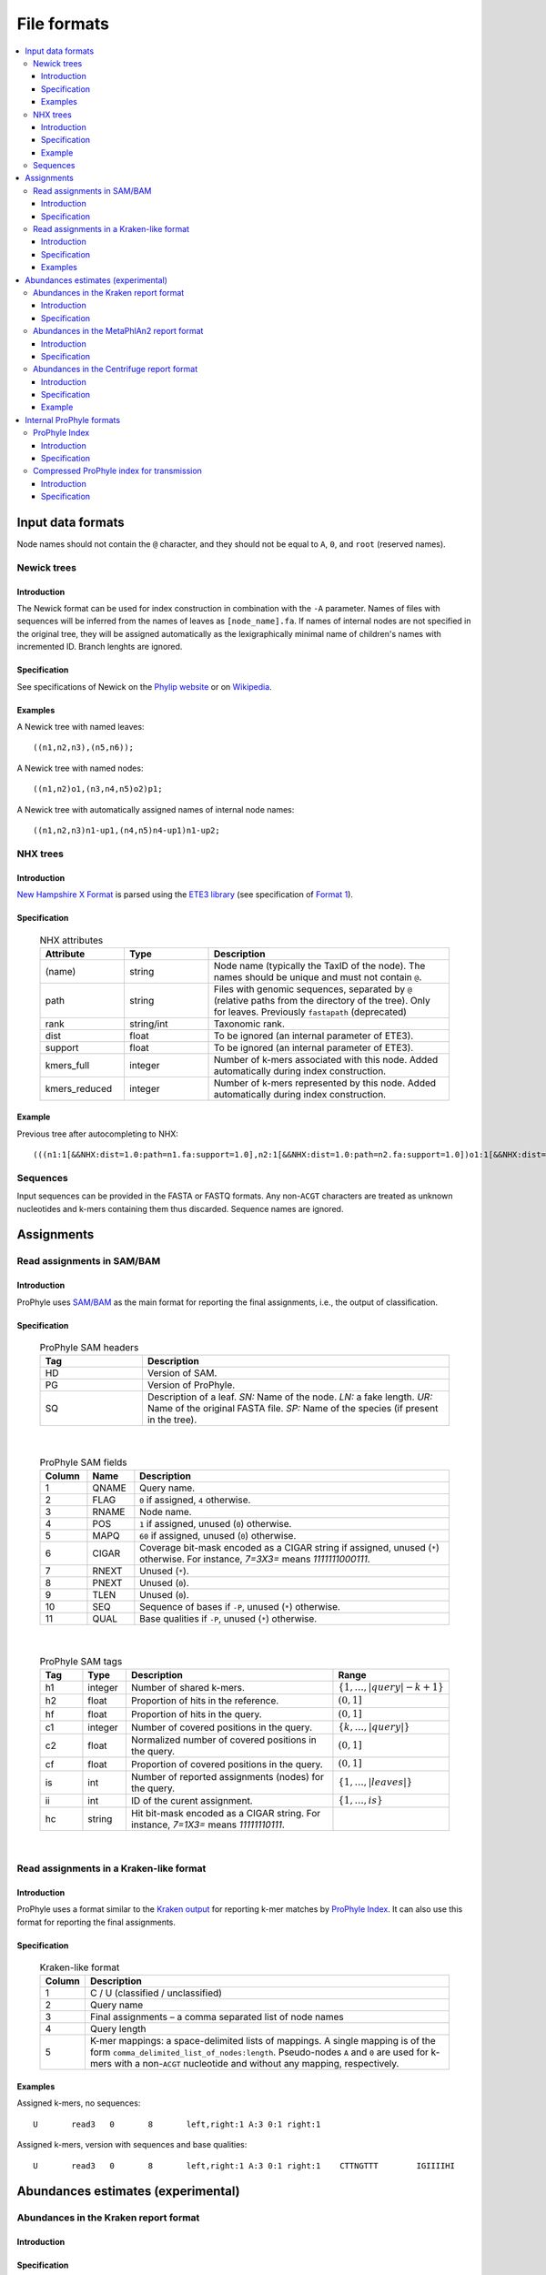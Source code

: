 .. _formats:

File formats
============

.. contents::
	:depth: 3
	:local:
	:backlinks: none






Input data formats
------------------


Node names should not contain the ``@`` character, and they should not be equal to ``A``, ``0``, and ``root`` (reserved names).


.. index:: Newick

Newick trees
^^^^^^^^^^^^

Introduction
""""""""""""

The Newick format can be used for index construction
in combination with the ``-A`` parameter.
Names of files with sequences will be inferred from the names of leaves
as ``[node_name].fa``.
If names of internal nodes are not specified in the original tree, they will be assigned automatically
as the lexigraphically minimal name of children's names with incremented ID.
Branch lenghts are ignored.

Specification
"""""""""""""

See specifications of Newick on the
`Phylip website <http://evolution.genetics.washington.edu/phylip/newicktree.html>`_
or on
`Wikipedia <https://en.wikipedia.org/wiki/Newick_format>`_.

Examples
""""""""

A Newick tree with named leaves::

	((n1,n2,n3),(n5,n6));


A Newick tree with named nodes::

	((n1,n2)o1,(n3,n4,n5)o2)p1;

A Newick tree with automatically assigned names of internal node names::

	((n1,n2,n3)n1-up1,(n4,n5)n4-up1)n1-up2;


.. index:: NHX

NHX trees
^^^^^^^^^

Introduction
""""""""""""

`New Hampshire X Format <https://sites.google.com/site/cmzmasek/home/software/forester/nhx>`_
is parsed using the `ETE3 library <http://etetoolkit.org/>`_  (see specification of `Format 1 <http://etetoolkit.org/docs/latest/tutorial/tutorial_trees.html#reading-and-writing-newick-trees>`_).

Specification
"""""""""""""

	.. list-table:: NHX attributes
	   :widths: 7 7 20
	   :header-rows: 1

	   * - Attribute
	     - Type
	     - Description
	   * - (name)
	     - string
	     - Node name (typically the TaxID of the node). The names should be unique and must not contain ``@``.
	   * - path
	     - string
	     - Files with genomic sequences, separated by ``@`` (relative paths from the directory of the tree). Only for leaves. Previously ``fastapath`` (deprecated)
	   * - rank
	     - string/int
	     - Taxonomic rank.
	   * - dist
	     - float
	     - To be ignored (an internal parameter of ETE3).
	   * - support
	     - float
	     - To be ignored (an internal parameter of ETE3).
	   * - kmers_full
	     - integer
	     - Number of k-mers associated with this node. Added automatically during index construction.
	   * - kmers_reduced
	     - integer
	     - Number of k-mers represented by this node. Added automatically during index construction.

Example
"""""""
Previous tree after autocompleting to NHX::

	(((n1:1[&&NHX:dist=1.0:path=n1.fa:support=1.0],n2:1[&&NHX:dist=1.0:path=n2.fa:support=1.0])o1:1[&&NHX:dist=1.0:support=1.0],(n3:1[&&NHX:dist=1.0:path=n3.fa:support=1.0],n4:1[&&NHX:dist=1.0:path=n4.fa:support=1.0],n5:1[&&NHX:dist=1.0:path=n5.fa:support=1.0])o2:1[&&NHX:dist=1.0:support=1.0])p1:0[&&NHX:dist=0.0:support=1.0])merge_root:1[&&NHX:dist=1.0:support=1.0];


Sequences
^^^^^^^^^

Input sequences can be provided in the FASTA or FASTQ formats. Any non-``ACGT`` characters are treated as
unknown nucleotides and k-mers containing them thus discarded.
Sequence names are ignored.














Assignments
-----------


.. index:: SAM, BAM

Read assignments in SAM/BAM
^^^^^^^^^^^^^^^^^^^^^^^^^^^

Introduction
""""""""""""

ProPhyle uses `SAM/BAM <http://samtools.github.io/hts-specs/>`_ as
the main format for reporting the final assignments, i.e.,
the output of classification.

Specification
"""""""""""""

	.. list-table:: ProPhyle SAM headers
	   :widths: 1 3
	   :header-rows: 1

	   * - Tag
	     - Description
	   * - HD
	     - Version of SAM.
	   * - PG
	     - Version of ProPhyle.
	   * - SQ
	     - Description of a leaf. *SN:* Name of the node. *LN:* a fake length. *UR:* Name of the original FASTA file. *SP:* Name of the species (if present in the tree).

|

	.. list-table:: ProPhyle SAM fields
	   :widths: 3 3 20
	   :header-rows: 1

	   * - Column
	     - Name
	     - Description
	   * - 1
	     - QNAME
	     - Query name.
	   * - 2
	     - FLAG
	     - ``0`` if assigned, ``4`` otherwise.
	   * - 3
	     - RNAME
	     - Node name.
	   * - 4
	     - POS
	     - ``1`` if assigned, unused (``0``) otherwise.
	   * - 5
	     - MAPQ
	     - ``60`` if assigned, unused (``0``) otherwise.
	   * - 6
	     - CIGAR
	     - Coverage bit-mask encoded as a CIGAR string if assigned, unused (``*``) otherwise. For instance, `7=3X3=` means `1111111000111`.
	   * - 7
	     - RNEXT
	     - Unused (``*``).
	   * - 8
	     - PNEXT
	     - Unused (``0``).
	   * - 9
	     - TLEN
	     - Unused (``0``).
	   * - 10
	     - SEQ
	     - Sequence of bases if ``-P``, unused (``*``) otherwise.
	   * - 11
	     - QUAL
	     - Base qualities if ``-P``, unused (``*``) otherwise.

|

	.. list-table:: ProPhyle SAM tags
	   :widths: 3 3 15 7
	   :header-rows: 1

	   * - Tag
	     - Type
	     - Description
	     - Range
	   * - h1
	     - integer
	     - Number of shared k-mers.
	     - :math:`\{1, \ldots, |query|-k+1\}`
	   * - h2
	     - float
	     - Proportion of hits in the reference.
	     - :math:`(0,1]`
	   * - hf
	     - float
	     - Proportion of hits in the query.
	     - :math:`(0,1]`
	   * - c1
	     - integer
	     - Number of covered positions in the query.
	     - :math:`\{k, \ldots, |query|\}`
	   * - c2
	     - float
	     - Normalized number of covered positions in the query.
	     - :math:`(0,1]`
	   * - cf
	     - float
	     - Proportion of covered positions in the query.
	     - :math:`(0,1]`
	   * - is
	     - int
	     - Number of reported assignments (nodes) for the query.
	     - :math:`\{1, \ldots, |leaves|\}`
	   * - ii
	     - int
	     - ID of the curent assignment.
	     - :math:`\{1, \ldots, is\}`
	   * - hc
	     - string
	     - Hit bit-mask encoded as a CIGAR string. For instance, `7=1X3=` means `11111110111`.
	     -

|

Read assignments in a Kraken-like format
^^^^^^^^^^^^^^^^^^^^^^^^^^^^^^^^^^^^^^^^

Introduction
""""""""""""

ProPhyle uses a format similar to the `Kraken output <https://ccb.jhu.edu/software/kraken/MANUAL.html#output-format>`_ for reporting k-mer matches by `ProPhyle Index <https://github.com/prophyle/prophyle_index>`_. It can also use this format
for reporting the final assignments.


Specification
"""""""""""""

	.. list-table:: Kraken-like format
	   :widths: 3 25
	   :header-rows: 1

	   * - Column
	     - Description
	   * - 1
	     - C / U (classified / unclassified)
	   * - 2
	     - Query name
	   * - 3
	     - Final assignments – a comma separated list of node names
	   * - 4
	     - Query length
	   * - 5
	     - K-mer mappings: a space-delimited lists of mappings. A single mapping is of the form ``comma_delimited_list_of_nodes:length``. Pseudo-nodes ``A`` and ``0`` are used for k-mers with a non-``ACGT`` nucleotide and without any mapping, respectively.



Examples
""""""""

Assigned k-mers, no sequences::

	U	read3	0	8	left,right:1 A:3 0:1 right:1


Assigned k-mers, version with sequences and base qualities::

	U	read3	0	8	left,right:1 A:3 0:1 right:1	CTTNGTTT	IGIIIIHI











Abundances estimates (experimental)
-----------------------------------

.. index:: Kraken report

Abundances in the Kraken report format
^^^^^^^^^^^^^^^^^^^^^^^^^^^^^^^^^^^^^^

Introduction
""""""""""""

Specification
"""""""""""""

`kraken-report <https://ccb.jhu.edu/software/kraken/MANUAL.html#sample-reports>`_ format:


	.. list-table:: Kraken report format
	   :widths: 5 20
	   :header-rows: 1

	   * - Column
	     - Description
	   * - 1
	     - Percentage of reads covered by the clade rooted at this taxon
	   * - 2
	     - Number of reads covered by the clade rooted at this taxon
	   * - 3
	     - Number of reads assigned directly to this taxon
	   * - 4
	     - A rank code, indicating (U)nclassified, (D)omain, (K)ingdom, (P)hylum, (C)lass, (O)rder, (F)amily, (G)enus, or (S)pecies. All other ranks are simply '-'.
	   * - 5
	     - NCBI taxonomy ID
	   * - 6
	     - Indented scientific name



.. index:: MetaPhlAn report

Abundances in the MetaPhlAn2 report format
^^^^^^^^^^^^^^^^^^^^^^^^^^^^^^^^^^^^^^^^^^

Introduction
""""""""""""

`MetaPhlAn2 <http://huttenhower.sph.harvard.edu/metaphlan2>`_ is a computational tool for profiling the composition of microbial communities from metagenomic sequencing data.


Specification
"""""""""""""

`MetaPhlAn2 report format <https://bitbucket.org/biobakery/biobakery/wiki/metaphlan2#rst-header-output-files>`_

	.. list-table:: Metaphlan 2 report format
	   :widths: 5 20
	   :header-rows: 1

	   * - Column
	     - Description
	   * - 1
	     - Clades, ranging from taxonomic kingdoms (Bacteria, Archaea, etc.) through species
	   * - 2
	     - The taxonomic level of each clade is prefixed to indicate its level: Kingdom: ``k__``, Phylum: ``p__``, Class: ``c__``, Order: ``o__``, Family: ``f__``, Genus: ``g__``, Species: ``s__``



Since sequence-based profiling is relative and does not provide absolute cellular abundance measures, clades are hierarchically summed. Each level will sum to 100%; that is, the sum of all kindom-level clades is 100%, the sum of all genus-level clades (including unclassified) is also 100%, and so forth. OTU equivalents can be extracted by using only the species-level ``s__`` clades from this file (again, making sure to include clades unclassified at this level).


.. index:: Centrifuge report

Abundances in the Centrifuge report format
^^^^^^^^^^^^^^^^^^^^^^^^^^^^^^^^^^^^^^^^^^

Introduction
""""""""""""

`Centrifuge <https://ccb.jhu.edu/software/centrifuge/manual.shtml#centrifuge-summary-output-the-default-filename-is-centrifuge_report.tsv>`_ format.

Specification
"""""""""""""

	.. list-table:: Centrifuge format
	   :widths: 5 20
	   :header-rows: 1


	   * - Column
	     - Description
	   * - 1
	     - name of a genome, or the name corresponding to a taxonomic ID (the second column) at a rank higher than the strain (e.g., Wigglesworthia glossinidia endosymbiont of Glossina brevipalpis).
	   * - 2
	     - taxonomic ID (e.g., 36870).
	   * - 3
	     - taxonomic rank (e.g., leaf).
	   * - 4
	     - number of k-mers propagated up to the node (e.g., 703004).
	   * - 5
	     - number of reads classified to this node including multi-classified reads (divided by the number of assignments, e.g., 5981.37)
	   * - 6
	     - number of reads uniquely classified to this genomic sequence (e.g., 5964)
	   * - 7
	     - unused


Example
"""""""

::

	#name                                                           taxID   taxRank    kmerCount   numReads   numUniqueReads   abundance
	Wigglesworthia glossinidia endosymbiont of Glossina brevipalpis 36870   leaf       703004      5981.37    5964             0









Internal ProPhyle formats
-------------------------

.. index:: ProPhyle index


ProPhyle Index
^^^^^^^^^^^^^^

Introduction
""""""""""""

ProPhyle index directory contains a BWA index,
a k-LCP array and several auxiliary files.


Specification
"""""""""""""

	.. list-table:: ProPhyle index
	   :widths: 5 20
	   :header-rows: 1

	   * - File name
	     - Description
	   * - ``index.fa``
	     - Assembled contigs, name of sequences are of the following format: ``[node_name]@c[contig_id]``
	   * - ``index.fa.amb``
	     - List of ambiguous nucleotides, no values
	   * - ``index.fa.ann``
	     - List of contigs and their starting positions in the master string
	   * - ``index.fa.[k].klcp``
	     - k-LCP array
	   * - ``index.fa.bwt``
	     - Burrows-Wheeler Transform of the master string (merged sequences + reverse completement) + OCC table (BWA format)
	   * - ``index.fa.kmers.tsv``
	     - k-mer statistics, format: ``[node_name].[full|reduced].fa	[#kmers]``, where ``full`` refers to all associated k-mers and ``reduced`` to represented k-mers
	   * - ``index.fa.pac``
	     - Packed sequences (BWA format)
	   * - ``index.fa.sa``
	     - Sampled suffix array (BWA format)
	   * - ``index.json``
	     - Index parameters: k-mer size (``k``), ProPhyle version (``prophyle-version``, ``prophyle-revision``, ``prophyle-commit``)
	   * - ``log.txt``
	     - Log
	   * - ``tree.nw``
	     - Phylogenetic tree adjusted for classification
	   * - ``tree.preliminary.nw``
	     - Phylogenetic tree before adjusting



.. index:: ProPhyle compressed index

Compressed ProPhyle index for transmission
^^^^^^^^^^^^^^^^^^^^^^^^^^^^^^^^^^^^^^^^^^

Introduction
""""""""""""

ProPhyle can create a ``.tar.gz`` archive with the a subset of the index files so
that the original index can be derived.

Specification
"""""""""""""

The archive contains the following subset of the original index files:

	.. list-table:: Compressed ProPhyle index
	   :widths: 5 20
	   :header-rows: 1

	   * - File name
	     - Description
	   * - ``index.fa.amb``
	     - Identical
	   * - ``index.fa.ann``
	     - Identical
	   * - ``index.fa.bwt``
	     - Burrows-Wheeler Transform *without* the OCC table (BWA format, before ``bwa bwtupdate``)
	   * - ``index.fa.kmers.tsv``
	     - Identical
	   * - ``index.json``
	     - Identical
	   * - ``tree.nw``
	     - Identical
	   * - ``tree.preliminary.nw``
	     - Identical

